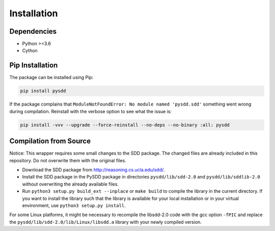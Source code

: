 Installation
============

------------
Dependencies
------------

* Python >=3.6
* Cython

----------------
Pip Installation
----------------

The package can be installed using Pip:

.. code-block:: shell

    pip install pysdd

If the package complains that ``ModuleNotFoundError: No module named 'pysdd.sdd'``
something went wrong during compilation. Reinstall with the verbose option to see
what the issue is:

.. code-block:: shell

    pip install -vvv --upgrade --force-reinstall --no-deps --no-binary :all: pysdd


-----------------------
Compilation from Source
-----------------------

Notice: This wrapper requires some small changes to the SDD package.
The changed files are already included in this repository. Do not overwrite
them with the original files.

* Download the SDD package from http://reasoning.cs.ucla.edu/sdd/.
* Install the SDD package in the PySDD package in directories
  ``pysdd/lib/sdd-2.0`` and ``pysdd/lib/sddlib-2.0`` without overwriting
  the already available files.
* Run ``python3 setup.py build_ext --inplace`` or ``make build`` to compile the
  library in the current directory. If you want to install the library such
  that the library is available for your local installation or in your virtual
  environment, use ``python3 setup.py install``.

For some Linux platforms, it might be necessary to recompile the libsdd-2.0 code with
the gcc option ``-fPIC`` and replace the ``pysdd/lib/sdd-2.0/lib/Linux/libsdd.a``
library with your newly compiled version.
